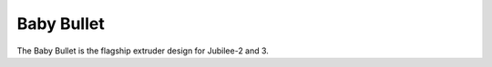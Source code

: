 Baby Bullet
===========
..
    right-aligned image here!

The Baby Bullet is the flagship extruder design for Jubilee-2 and 3.